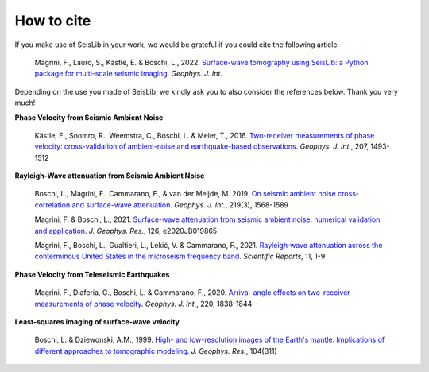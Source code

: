 ===========
How to cite
===========

If you make use of SeisLib in your work, we would be grateful if you could cite the following article

    Magrini, F., Lauro, S., Kästle, E. & Boschi, L., 2022. `Surface-wave tomography using SeisLib: a Python package for multi-scale seismic imaging. <https://doi.org/10.1093/gji/ggac236>`_ *Geophys. J. Int.*


Depending on the use you made of SeisLib, we kindly ask you to also consider the references below. Thank you very much!


**Phase Velocity from Seismic Ambient Noise**


    Kästle, E., Soomro, R., Weemstra, C., Boschi, L. & Meier, T., 2016. `Two-receiver measurements of phase velocity: cross-validation of ambient-noise and earthquake-based observations. <https://academic.oup.com/gji/article/207/3/1493/2270323>`_ *Geophys. J. Int.*, 207, 1493-1512

**Rayleigh-Wave attenuation from Seismic Ambient Noise**

    Boschi, L., Magrini, F., Cammarano, F., & van der Meijde, M. 2019. `On seismic ambient noise cross-correlation and surface-wave attenuation. <https://academic.oup.com/gji/article-abstract/219/3/1568/5552664>`_ *Geophys. J. Int.*, 219(3), 1568-1589

    Magrini, F. & Boschi, L., 2021. `Surface-wave attenuation from seismic ambient noise: numerical validation and application <https://agupubs.onlinelibrary.wiley.com/doi/abs/10.1029/2020JB019865>`_. *J. Geophys. Res.*, 126, e2020JB019865

    Magrini, F., Boschi, L., Gualtieri, L., Lekić, V. & Cammarano, F., 2021. `Rayleigh‑wave attenuation across the conterminous United States in the microseism frequency band <https://www.nature.com/articles/s41598-021-89497-6>`_. *Scientific Reports*, 11, 1-9


**Phase Velocity from Teleseismic Earthquakes**

    Magrini, F., Diaferia, G., Boschi, L. & Cammarano, F., 2020. `Arrival-angle effects on two-receiver measurements of phase velocity <https://academic.oup.com/gji/article-abstract/220/3/1838/5672636?redirectedFrom=fulltext>`_. *Geophys. J. Int.*, 220, 1838-1844


**Least-squares imaging of surface-wave velocity**

    Boschi, L. & Dziewonski, A.M., 1999. `High- and low-resolution images of the Earth's mantle: Implications of different approaches to tomographic modeling <https://ui.adsabs.harvard.edu/abs/1999JGR...10425567B/abstract>`_. *J. Geophys. Res.*, 104(B11) 




